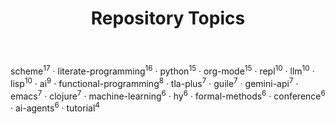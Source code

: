 #+TITLE: Repository Topics
#+OPTIONS: ^:{} toc:nil

scheme^{17} · literate-programming^{16} · python^{15} · org-mode^{15} · repl^{10} · llm^{10} · lisp^{10} · ai^{9} · functional-programming^{8} · tla-plus^{7} · guile^{7} · gemini-api^{7} · emacs^{7} · clojure^{7} · machine-learning^{6} · hy^{6} · formal-methods^{6} · conference^{6} · ai-agents^{6} · tutorial^{4}
